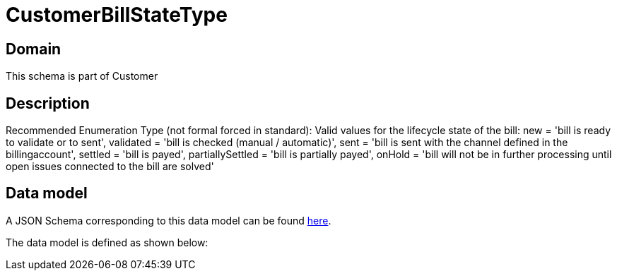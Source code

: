 = CustomerBillStateType

[#domain]
== Domain

This schema is part of Customer

[#description]
== Description

Recommended Enumeration Type (not formal forced in standard): Valid values for the lifecycle state of the bill: new = &#x27;bill is ready to validate or to sent&#x27;, validated = &#x27;bill is checked (manual / automatic)&#x27;, sent = &#x27;bill is sent with the channel defined in the billingaccount&#x27;, settled = &#x27;bill is payed&#x27;, partiallySettled = &#x27;bill is partially payed&#x27;, onHold = &#x27;bill will not be in further processing until open issues connected to the bill are solved&#x27;


[#data_model]
== Data model

A JSON Schema corresponding to this data model can be found https://tmforum.org[here].

The data model is defined as shown below:


